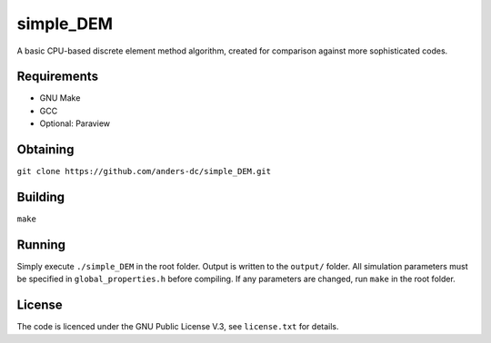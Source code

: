 simple_DEM
==========

A basic CPU-based discrete element method algorithm, created for comparison against more sophisticated codes.

Requirements
------------
- GNU Make
- GCC
- Optional: Paraview

Obtaining
---------
``git clone https://github.com/anders-dc/simple_DEM.git``

Building
--------
``make``

Running
-------
Simply execute ``./simple_DEM`` in the root folder. Output is written to the ``output/`` folder. 
All simulation parameters must be specified in ``global_properties.h`` before compiling. If any parameters are changed, run ``make`` in the root folder.

License
-------
The code is licenced under the GNU Public License V.3, see ``license.txt`` for details.
